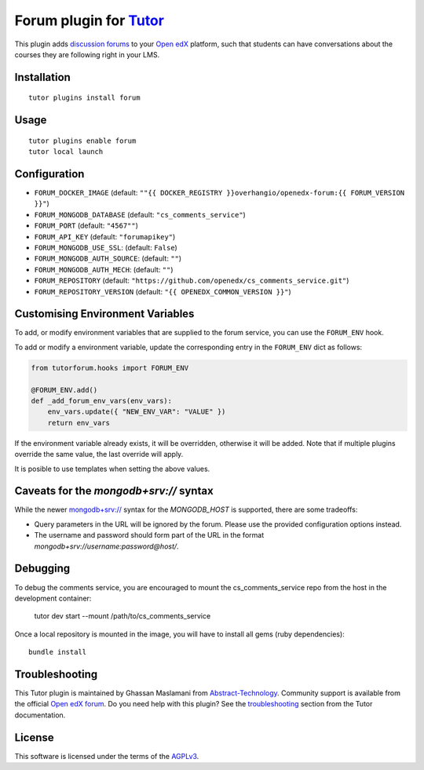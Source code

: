Forum plugin for `Tutor <https://docs.tutor.edly.io>`__
============================================================

This plugin adds `discussion forums <https://github.com/openedx/cs_comments_service>`__ to your `Open edX <https://openedx.org/>`__ platform, such that students can have conversations about the courses they are following right in your LMS.

.. image:: https://overhang.io/static/catalog/screenshots/forum.png
  :alt: Forum screenshot

Installation
------------

::

    tutor plugins install forum

Usage
-----

::

    tutor plugins enable forum
    tutor local launch

Configuration
-------------

- ``FORUM_DOCKER_IMAGE`` (default: ``""{{ DOCKER_REGISTRY }}overhangio/openedx-forum:{{ FORUM_VERSION }}"``)
- ``FORUM_MONGODB_DATABASE`` (default: ``"cs_comments_service"``)
- ``FORUM_PORT`` (default: ``"4567""``)
- ``FORUM_API_KEY`` (default: ``"forumapikey"``)
- ``FORUM_MONGODB_USE_SSL``: (default: ``False``)
- ``FORUM_MONGODB_AUTH_SOURCE``: (default: ``""``)
- ``FORUM_MONGODB_AUTH_MECH``: (default: ``""``)
- ``FORUM_REPOSITORY`` (default: ``"https://github.com/openedx/cs_comments_service.git"``)
- ``FORUM_REPOSITORY_VERSION`` (default: ``"{{ OPENEDX_COMMON_VERSION }}"``)

Customising Environment Variables
---------------------------------

To add, or modify environment variables that are supplied to the forum service,
you can use the ``FORUM_ENV`` hook.

To add or modify a environment variable, update the corresponding entry in the
``FORUM_ENV`` dict as follows:

.. code-block:: python

    from tutorforum.hooks import FORUM_ENV

    @FORUM_ENV.add()
    def _add_forum_env_vars(env_vars):
        env_vars.update({ "NEW_ENV_VAR": "VALUE" })
        return env_vars

If the environment variable already exists, it will be overridden, otherwise it
will be added. Note that if multiple plugins override the same value, the last
override will apply.

It is posible to use templates when setting the above values.


Caveats for the `mongodb+srv://` syntax
---------------------------------------

While the newer `mongodb+srv:// <https://www.mongodb.com/developer/products/mongodb/srv-connection-strings/>`__ syntax for the `MONGODB_HOST` is supported, there are some tradeoffs:

- Query parameters in the URL will be ignored by the forum. Please use the provided configuration options instead.
- The username and password should form part of the URL in the format `mongodb+srv://username:password@host/`.

Debugging
---------

To debug the comments service, you are encouraged to mount the cs_comments_service repo from the host in the development container:

    tutor dev start --mount /path/to/cs_comments_service

Once a local repository is mounted in the image, you will have to install all gems (ruby dependencies)::

    bundle install

Troubleshooting
---------------

This Tutor plugin is maintained by Ghassan Maslamani from `Abstract-Technology <https://abstract-technology.de>`__. Community support is available from the official `Open edX forum <https://discuss.openedx.org>`__. Do you need help with this plugin? See the `troubleshooting <https://docs.tutor.edly.io/troubleshooting.html>`__ section from the Tutor documentation.

License
-------

This software is licensed under the terms of the `AGPLv3 <https://www.gnu.org/licenses/agpl-3.0.en.html>`__.
